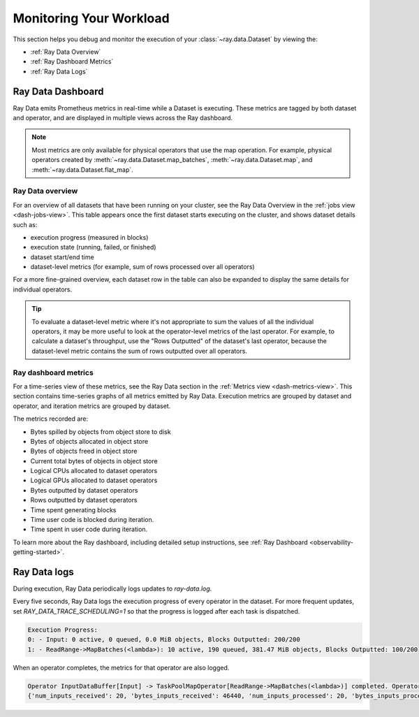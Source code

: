 .. _monitoring-your-workload:

Monitoring Your Workload
========================

This section helps you debug and monitor the execution of your :class:`~ray.data.Dataset` by viewing the:

* :ref:`Ray Data Overview`
* :ref:`Ray Dashboard Metrics`
* :ref:`Ray Data Logs`

Ray Data Dashboard
------------------

Ray Data emits Prometheus metrics in real-time while a Dataset is executing. These metrics are tagged by both dataset and operator, and are displayed in multiple views across the Ray dashboard.

.. note::
   Most metrics are only available for physical operators that use the map operation. For example, physical operators created by :meth:`~ray.data.Dataset.map_batches`, :meth:`~ray.data.Dataset.map`, and :meth:`~ray.data.Dataset.flat_map`.

.. _Ray Data Overview:

Ray Data overview
~~~~~~~~~~~~~~~~~

For an overview of all datasets that have been running on your cluster, see the Ray Data Overview in the :ref:`jobs view <dash-jobs-view>`. This table appears once the first dataset starts executing on the cluster, and shows dataset details such as:

* execution progress (measured in blocks)
* execution state (running, failed, or finished)
* dataset start/end time
* dataset-level metrics (for example, sum of rows processed over all operators)

.. image:: images/data-overview-table.png
   :align: center

For a more fine-grained overview, each dataset row in the table can also be expanded to display the same details for individual operators.

.. image:: images/data-overview-table-expanded.png
   :align: center

.. tip::

    To evaluate a dataset-level metric where it's not appropriate to sum the values of all the individual operators, it may be more useful to look at the operator-level metrics of the last operator. For example, to calculate a dataset's throughput, use the "Rows Outputted" of the dataset's last operator, because the dataset-level metric contains the sum of rows outputted over all operators.

.. _Ray Dashboard Metrics:

Ray dashboard metrics
~~~~~~~~~~~~~~~~~~~~~

For a time-series view of these metrics, see the Ray Data section in the :ref:`Metrics view <dash-metrics-view>`. This section contains time-series graphs of all metrics emitted by Ray Data. Execution metrics are grouped by dataset and operator, and iteration metrics are grouped by dataset.

The metrics recorded are:

* Bytes spilled by objects from object store to disk
* Bytes of objects allocated in object store
* Bytes of objects freed in object store
* Current total bytes of objects in object store
* Logical CPUs allocated to dataset operators
* Logical GPUs allocated to dataset operators
* Bytes outputted by dataset operators
* Rows outputted by dataset operators
* Time spent generating blocks
* Time user code is blocked during iteration.
* Time spent in user code during iteration.

.. image:: images/data-dashboard.png
   :align: center

To learn more about the Ray dashboard, including detailed setup instructions, see :ref:`Ray Dashboard <observability-getting-started>`.

.. _Ray Data Logs:

Ray Data logs
-------------
During execution, Ray Data periodically logs updates to `ray-data.log`.

Every five seconds, Ray Data logs the execution progress of every operator in the dataset. For more frequent updates, set `RAY_DATA_TRACE_SCHEDULING=1` so that the progress is logged after each task is dispatched.

.. code-block:: text

   Execution Progress:
   0: - Input: 0 active, 0 queued, 0.0 MiB objects, Blocks Outputted: 200/200
   1: - ReadRange->MapBatches(<lambda>): 10 active, 190 queued, 381.47 MiB objects, Blocks Outputted: 100/200

When an operator completes, the metrics for that operator are also logged.

.. code-block:: text

   Operator InputDataBuffer[Input] -> TaskPoolMapOperator[ReadRange->MapBatches(<lambda>)] completed. Operator Metrics:
   {'num_inputs_received': 20, 'bytes_inputs_received': 46440, 'num_inputs_processed': 20, 'bytes_inputs_processed': 46440, 'num_outputs_generated': 20, 'bytes_outputs_generated': 800, 'rows_outputs_generated': 100, 'num_outputs_taken': 20, 'bytes_outputs_taken': 800, 'num_outputs_of_finished_tasks': 20, 'bytes_outputs_of_finished_tasks': 800, 'num_tasks_submitted': 20, 'num_tasks_running': 0, 'num_tasks_have_outputs': 20, 'num_tasks_finished': 20, 'obj_store_mem_alloc': 800, 'obj_store_mem_freed': 46440, 'obj_store_mem_cur': 0, 'obj_store_mem_peak': 23260, 'obj_store_mem_spilled': 0, 'block_generation_time': 1.191296085, 'cpu_usage': 0, 'gpu_usage': 0, 'ray_remote_args': {'num_cpus': 1, 'scheduling_strategy': 'SPREAD'}}

